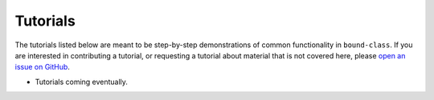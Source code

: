 .. _boundclass-tutorials:

*********
Tutorials
*********

The tutorials listed below are meant to be step-by-step demonstrations of common
functionality in ``bound-class``. If you are interested in contributing a
tutorial, or requesting a tutorial about material that is not covered here,
please `open an issue on GitHub
<https://github.com/nstarman/bound-class/issues>`_.

* Tutorials coming eventually.
